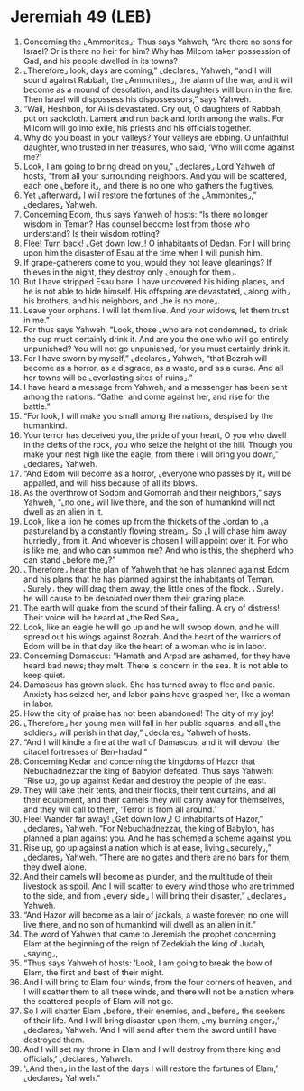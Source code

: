 * Jeremiah 49 (LEB)
:PROPERTIES:
:ID: LEB/24-JER49
:END:

1. Concerning the ⌞Ammonites⌟: Thus says Yahweh, “Are there no sons for Israel? Or is there no heir for him? Why has Milcom taken possession of Gad, and his people dwelled in its towns?
2. ⌞Therefore⌟ look, days are coming,” ⌞declares⌟ Yahweh, “and I will sound against Rabbah, the ⌞Ammonites⌟, the alarm of the war, and it will become as a mound of desolation, and its daughters will burn in the fire. Then Israel will dispossess his dispossessors,” says Yahweh.
3. “Wail, Heshbon, for Ai is devastated. Cry out, O daughters of Rabbah, put on sackcloth. Lament and run back and forth among the walls. For Milcom will go into exile, his priests and his officials together.
4. Why do you boast in your valleys? Your valleys are ebbing. O unfaithful daughter, who trusted in her treasures, who said, ‘Who will come against me?’
5. Look, I am going to bring dread on you,” ⌞declares⌟ Lord Yahweh of hosts, “from all your surrounding neighbors. And you will be scattered, each one ⌞before it⌟, and there is no one who gathers the fugitives.
6. Yet ⌞afterward⌟ I will restore the fortunes of the ⌞Ammonites⌟,” ⌞declares⌟ Yahweh.
7. Concerning Edom, thus says Yahweh of hosts: “Is there no longer wisdom in Teman? Has counsel become lost from those who understand? Is their wisdom rotting?
8. Flee! Turn back! ⌞Get down low⌟! O inhabitants of Dedan. For I will bring upon him the disaster of Esau at the time when I will punish him.
9. If grape-gatherers come to you, would they not leave gleanings? If thieves in the night, they destroy only ⌞enough for them⌟.
10. But I have stripped Esau bare. I have uncovered his hiding places, and he is not able to hide himself. His offspring are devastated, ⌞along with⌟ his brothers, and his neighbors, and ⌞he is no more⌟.
11. Leave your orphans. I will let them live. And your widows, let them trust in me.”
12. For thus says Yahweh, “Look, those ⌞who are not condemned⌟ to drink the cup must certainly drink it. And are you the one who will go entirely unpunished? You will not go unpunished, for you must certainly drink it.
13. For I have sworn by myself,” ⌞declares⌟ Yahweh, “that Bozrah will become as a horror, as a disgrace, as a waste, and as a curse. And all her towns will be ⌞everlasting sites of ruins⌟.”
14. I have heard a message from Yahweh, and a messenger has been sent among the nations. “Gather and come against her, and rise for the battle.”
15. “For look, I will make you small among the nations, despised by the humankind.
16. Your terror has deceived you, the pride of your heart, O you who dwell in the clefts of the rock, you who seize the height of the hill. Though you make your nest high like the eagle, from there I will bring you down,” ⌞declares⌟ Yahweh.
17. “And Edom will become as a horror, ⌞everyone who passes by it⌟ will be appalled, and will hiss because of all its blows.
18. As the overthrow of Sodom and Gomorrah and their neighbors,” says Yahweh, “⌞no one⌟ will live there, and the son of humankind will not dwell as an alien in it.
19. Look, like a lion he comes up from the thickets of the Jordan to ⌞a pastureland by a constantly flowing stream⌟. So ⌞I will chase him away hurriedly⌟ from it. And whoever is chosen I will appoint over it. For who is like me, and who can summon me? And who is this, the shepherd who can stand ⌞before me⌟?”
20. ⌞Therefore⌟ hear the plan of Yahweh that he has planned against Edom, and his plans that he has planned against the inhabitants of Teman. ⌞Surely⌟ they will drag them away, the little ones of the flock. ⌞Surely⌟ he will cause to be desolated over them their grazing place.
21. The earth will quake from the sound of their falling. A cry of distress! Their voice will be heard at ⌞the Red Sea⌟.
22. Look, like an eagle he will go up and he will swoop down, and he will spread out his wings against Bozrah. And the heart of the warriors of Edom will be in that day like the heart of a woman who is in labor.
23. Concerning Damascus: “Hamath and Arpad are ashamed, for they have heard bad news; they melt. There is concern in the sea. It is not able to keep quiet.
24. Damascus has grown slack. She has turned away to flee and panic. Anxiety has seized her, and labor pains have grasped her, like a woman in labor.
25. How the city of praise has not been abandoned! The city of my joy!
26. ⌞Therefore⌟ her young men will fall in her public squares, and all ⌞the soldiers⌟ will perish in that day,” ⌞declares⌟ Yahweh of hosts.
27. “And I will kindle a fire at the wall of Damascus, and it will devour the citadel fortresses of Ben-hadad.”
28. Concerning Kedar and concerning the kingdoms of Hazor that Nebuchadnezzar the king of Babylon defeated. Thus says Yahweh: “Rise up, go up against Kedar and destroy the people of the east.
29. They will take their tents, and their flocks, their tent curtains, and all their equipment, and their camels they will carry away for themselves, and they will call to them, ‘Terror is from all around.’
30. Flee! Wander far away! ⌞Get down low⌟! O inhabitants of Hazor,” ⌞declares⌟ Yahweh. “For Nebuchadnezzar, the king of Babylon, has planned a plan against you. And he has schemed a scheme against you.
31. Rise up, go up against a nation which is at ease, living ⌞securely⌟,” ⌞declares⌟ Yahweh. “There are no gates and there are no bars for them, they dwell alone.
32. And their camels will become as plunder, and the multitude of their livestock as spoil. And I will scatter to every wind those who are trimmed to the side, and from ⌞every side⌟ I will bring their disaster,” ⌞declares⌟ Yahweh.
33. “And Hazor will become as a lair of jackals, a waste forever; no one will live there, and no son of humankind will dwell as an alien in it.”
34. The word of Yahweh that came to Jeremiah the prophet concerning Elam at the beginning of the reign of Zedekiah the king of Judah, ⌞saying⌟,
35. “Thus says Yahweh of hosts: ‘Look, I am going to break the bow of Elam, the first and best of their might.
36. And I will bring to Elam four winds, from the four corners of heaven, and I will scatter them to all these winds, and there will not be a nation where the scattered people of Elam will not go.
37. So I will shatter Elam ⌞before⌟ their enemies, and ⌞before⌟ the seekers of their life. And I will bring disaster upon them, ⌞my burning anger⌟,’ ⌞declares⌟ Yahweh. ‘And I will send after them the sword until I have destroyed them.
38. And I will set my throne in Elam and I will destroy from there king and officials,’ ⌞declares⌟ Yahweh.
39. ‘⌞And then⌟ in the last of the days I will restore the fortunes of Elam,’ ⌞declares⌟ Yahweh.”
